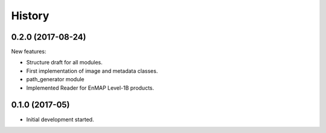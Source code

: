 =======
History
=======

0.2.0 (2017-08-24)
-----------------

New features:

* Structure draft for all modules.
* First implementation of image and metadata classes.
* path_generator module
* Implemented Reader for EnMAP Level-1B products.


0.1.0 (2017-05)
------------------

* Initial development started.
